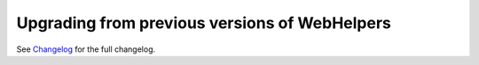 Upgrading from previous versions of WebHelpers
==============================================

See `Changelog <changes.html>`_ for the full changelog.
